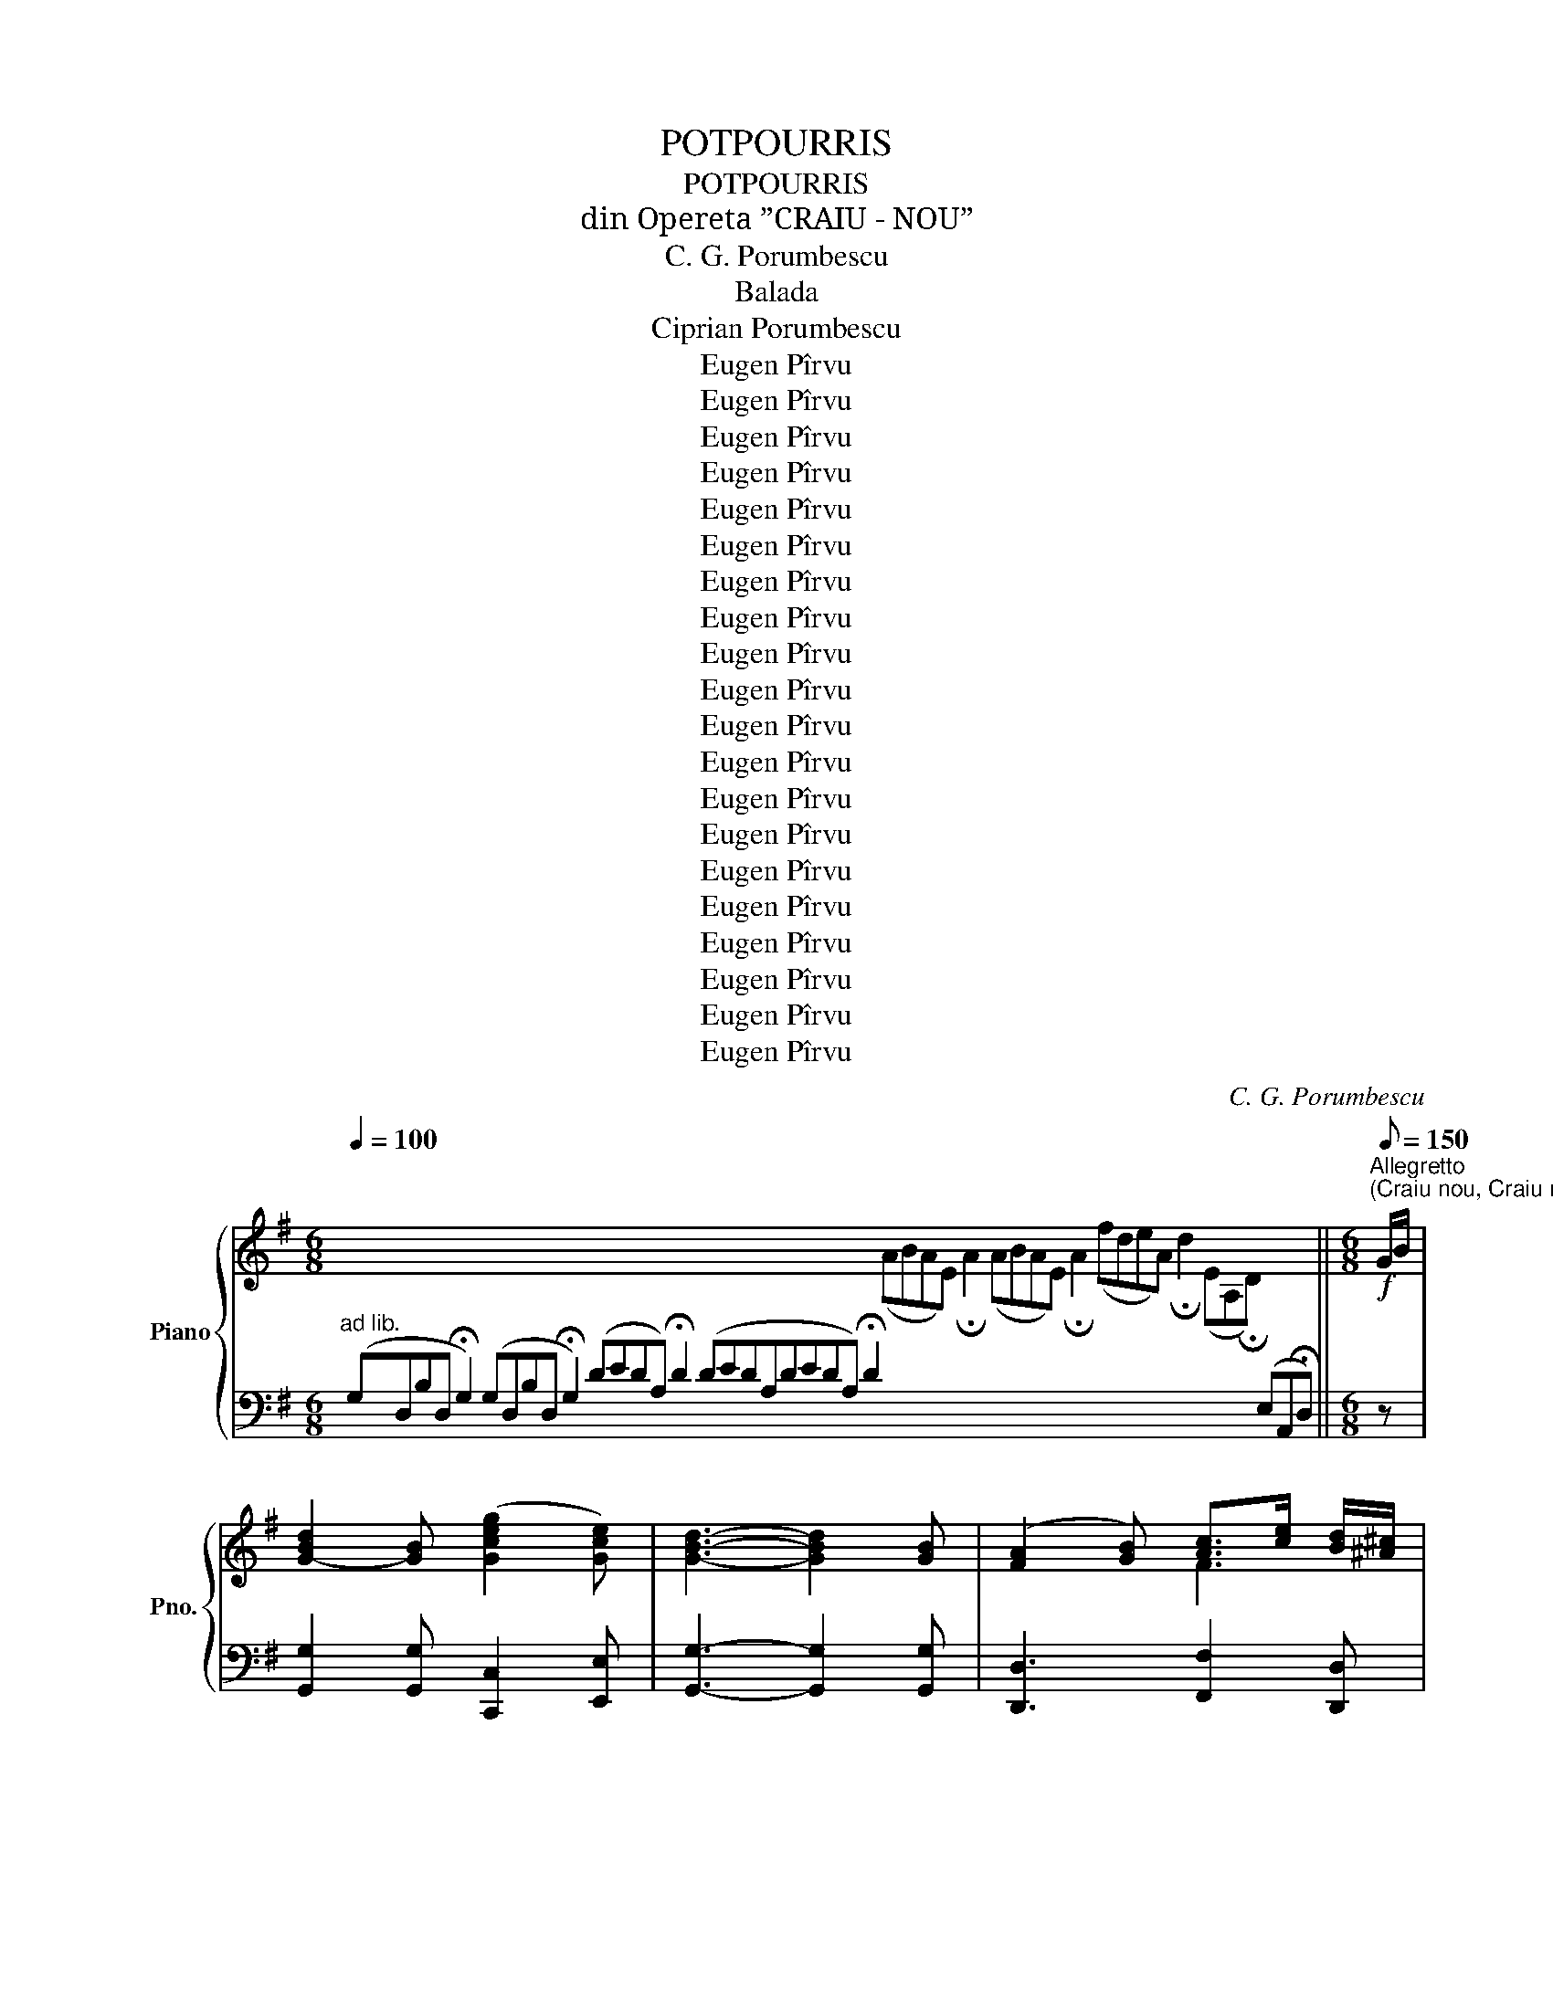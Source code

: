 X:1
T:POTPOURRIS
T:POTPOURRIS
T:din Opereta ”CRAIU - NOU”
T:C. G. Porumbescu
T:Balada
T:Ciprian Porumbescu
T:Eugen Pîrvu
T:Eugen Pîrvu
T:Eugen Pîrvu
T:Eugen Pîrvu
T:Eugen Pîrvu
T:Eugen Pîrvu
T:Eugen Pîrvu
T:Eugen Pîrvu
T:Eugen Pîrvu
T:Eugen Pîrvu
T:Eugen Pîrvu
T:Eugen Pîrvu
T:Eugen Pîrvu
T:Eugen Pîrvu
T:Eugen Pîrvu
T:Eugen Pîrvu
T:Eugen Pîrvu
T:Eugen Pîrvu
T:Eugen Pîrvu
T:Eugen Pîrvu
C:C. G. Porumbescu
Z:Eugen Pîrvu
%%score { ( 1 3 ) | ( 2 4 ) }
L:1/8
Q:1/4=100
M:6/8
K:G
V:1 treble nm="Piano" snm="Pno."
V:3 treble 
V:2 bass 
V:4 bass 
V:1
 x32 x16 x4 ||[M:6/8]!f![Q:1/8=150]"^Allegretto""^(Craiu nou, Craiu nou)" G/B/ | %2
 [G-Bd]2 [GB] ([Gceg]2 [Gce]) | [GBd]3- [GBd]2 [GB] | ([FA]2 [GB]) [Ac]>[ce] [Bd]/[^A^c]/ | %5
 [GBd]3- [GBd]2 G/B/ | [G-Bd]2 [GB] ([GBdg]2 [B^d]) | [Ece]3- [Ece]2 [Gg] | %8
 ([Ff]Af) ([^ce]A[Gce]) | [FAd]3- [FAd] z G/B/ | [G-Bd]2 [GB] ([Gceg]2 [Gce]) | %11
 [GBd]3- [GBd]2 [GB] | ([FA]2 [GB]) [Ac]>[ce] [Bd]/[^A^c]/ | [GBd]3- [GBd]2 G/B/ | %14
!<(! [GBd]2 [GBd] [FAB^d]2 [FABd]!<)! | [Gce]3- [Gce]2 [ce] | [Fcdf]2 [Fcdf] [Fcdf]2 [Fcdf] || %17
[M:3/8]"^Hora"!ff! [GBg]z/!p!D/B/D/ | Gz/D/B/D/ | Gz/D/B/D/ | G2 z | A>B{/d} c/B/ |{/e} d>c B/A/ | %23
 ^GA e/d/ | cz/B/ A/F/ | Gz/D/B/D/ | Gz/D/B/D/ | Gz/D/B/D/ | G2 z | A>B{/d} c/B/ |{/e} d>c B/A/ | %31
 Gz/g/ d/B/ | G2 z ||!f! gz/d/b/d/ | gz/d/b/d/ | gz/d/b/d/ | g2 z | a>b{/d'} c'/b/ | %38
{/e'} d'>c' b/a/ | ^ga e'/d'/ | c'z/b/ a/f/ |!f! gz/d/b/d/ | gz/d/b/d/ | gz/d/b/d/ | g2 z | %45
 a>b{/d'} c'/b/ |{/e'} d'>c' b/a/ | gz/g'/ d'/b/ | g2 z |:!p! =fz/g/ e/f/ | dz/e/ c/d/ | %51
 Bz/A/ B/c/ | d2 z |!f! [Aa]>[Bb] [cc']/[Bb]/ | [dd']>[cc'] [Bb]/[Aa]/ | [Gg]>[Aa] [Bb]/[cc']/ | %56
 [dd']2 z |!p! =fz/g/ e/f/ | dz/e/ c/d/ | Bz/A/ B/c/ | d2 z |!f! [Aa]>[Bb] [cc']/[Bb]/ | %62
 [dd']>[cc'] [Bb]/[Aa]/ | [Gg]z/g'/ d'/b/ | g2 z ::!p! Gz/D/B/D/ | Gz/D/B/D/ | Gz/D/B/D/ | G2 z | %69
 A>B{/d} c/B/ |{/e} d>c B/A/ |1 ^GA e/d/ | cz/B/ A/F/ :|2 Gz/g/ d/B/ | G2 z |: %75
!p! ^d z/{/f}e/ B/e/ | f{/a}g{/g} f/e/ | Bz/e/ f/g/ | T^a2 g | f{/a}ge/g/ | c' z/ b/a/f/ | %81
 g z/ e/=f/d/ | e2 d/c/ |!p! ^d z/{/f}e/ B/e/ | f{/a}g{/g} f/e/ | Bz/e/ f/g/ | T^a2 g | %87
!f! ^ab{/b} a/g/ | (3(gfe) b/^d/ | ez/e'/ b/g/ | e2 z :| %91
[M:4/4]"^Larghetto."!p! ([G-ce-]4 ([G-Be-]4) | ([G-^Ae-]4) ([G-Be-]4) | [Gce]4) !>!c2 !>!c2 | %94
 ([_Ac-e-]4 ([Gc-e-]4) | ([^Fc-e-]4) ([G-ce]4) | [GBd]4-) !fermata![GBd]4 || %97
[K:C][M:3/4]"^(Te-ai dus iubite)"[Q:1/4=140]"^Moderato."!p! ([EG]2 [^D^F]3 [=FA]) | ([EG]2 [ce]4 | %99
 [ce][^GB]) ([Bd]3 [Ac]) | ([GB]2 [FA]2) z2 | ([B,D]2 [CE]2 [DF]2 | [GB]4 [FA]2) | %103
 ([EG]2 [FA]3 [CE]) | ([EG][ce][Bd][Ac][GB][FA]) | ([EG]2 [^D^F]3 [=FA]) |!<(! ([EG]2 [ce]4 | %107
 [Ee]2)!<)!!mf! ([Ff]3 A) | ([Ee]2 [Dd]2) z2 |!<(! ([Ac]2 [GB]2 [FA]2) | [EG]2!<)! !>![Gce]4 | %111
 ([Fd]2!>(! [Ge]3 [Fd])!>)! | [Ec]2 !fermata!z !>!e !>!e>!>!e || %113
[M:4/4]!p![Q:1/4=90]"^Andantino con moto" (A3 B) z c(d>c) | (c/B/d/c/ B2) z [Dd][Ee]>[Ff] | %115
 ([Ee]3 d) z d (3(dcB) | c4 z e e>e | (A3 B) z!<(! c (3(cBA) | %118
 ([Gg][_G_g]!<)! [Ff]2) z ([Dd][Ee][Ff]) |!>(! ([Ee]3 [Dd])!>)! z d (3(dcB) | %120
 !fermata!A2 (6:4:6(G/A/B/c/d/c/)!<(! !fermata!B (6:4:6(B/c/d/e/f/e/) !fermata!d B/c/ !fermata!ba!<)!"_dim." !fermata!g2!>(! (6:4:6(f/g/a/g/f/e/) (6:4:6(d/e/f/e/d/c/)!>)! (BdAd) !fermata!G3 || %121
[M:3/4][Q:1/4=140]"^Tempo I"!p! ([EG]2 [^D^F]3 [=FA]) | ([EG]2 [ce]4 | [ce][^GB]) ([Bd]3 [Ac]) | %124
 ([GB]2 [FA]2) z2 | ([B,D]2 [CE]2 [DF]2 | [GB]4 [FA]2) | ([EG]2 [FA]3 [CE]) | %128
 ([EG][ce][Bd][Ac][GB][FA]) | ([EG]2 [^D^F]3 [=FA]) |!<(! ([EG]2 [ce]4 | [Ee]2)!<)!!mf! ([Ff]3 A) | %132
 ([Ee]2 [Dd]2) z2 |!<(! ([Ac]2 [GB]2 [FA]2) | [EG]2!<)! !>![Gce]4 | %135
 [FBd]2 !>!!fermata![GBg]3 [FGB] || %136
[K:F][M:2/4][Q:1/4=120]"^Marcia.""^(Pe plaiul de munte)" [EGc][Cc]/[Cc]/ [Cc][Cc]/[Cc]/ | %137
 [Cc][Cc]/[Cc]/ [Cc]C |!mf! F2 (A>[Bd]) | ([Ac]3 [FA]) | CFA[Bd] | ([Ac]2 [FA]) z | FAcd | [Bd]4 | %144
 [ce][Bd][Ac][GB] | Ac/c/ cC | F2 (A>[Bd]) | ([Ac]3 [FA]) | CFA[Bd] | ([Ac]2 [FA]) z | %150
!<(! [Ee]2 [Aa]>[cc']!<)! |!f! [ee']4 | [ee']z/[Ee]/ (3[Ee][Ff][^G^g] | [Aa]2 z!p! [Ac] | %154
 [GB][^FA] [GB][ce] | [Bd][A^c] [Bd][GB] | [FA][E^G] [FA][Bd] | [Ac]3 A/F/ | %158
!p! (E>!<(!F G/A/B/c/)!<)! |!f! [EBd]/[EBd]/[EBd]/[EBd]/ [EBd]2 |!p! (F>!<(!G A/B/c/d/)!<)! | %161
!f! [FAc]/[FAc]/[FAc]/[FAc]/ [FAc][Ac] | [GB][^FA] [GB][ce] | [Bd][A^c] [Bd][GB] | %164
 [FA][E^G] [FA][Bd] | [Ac]3 A |!f! [Gg]2 [Aa][=B=b] | [cc'][dd'][ee'][ff'] | [gg'] z (T=B2{AB)} | %169
 cc/c/ cC |!mf! F2 (A>[Bd]) | ([Ac]3 [FA]) | CFA[Bd] | ([Ac]2 [FA]) z | FAcd | [Be]4 | %176
 [ce][Bd][Ac]B | Ac/c/ cc | [Ff]2 [Aa][dd'] | [cc']3 [Aa] | [Cc][Ff] [Aa][dd'] | [cc']2 [Aa]2 | %182
 [Ff][Aa] [cc'][dd'] | [dbd']3 [dbd'] | [ebc'e']3 [ebc'e'] | z/ (C/F/A/ c/f/a/c'/) | %186
 z/ (C/E/G/ c/e/g/c'/) | z/ (^C/E/G/ B/^c/e/g/) | z/ (E/G/B/ ^c/e/g/b/) | z/ (G/B/^c/ e/g/b/^c'/) | %190
 z/ (B/^c/e/ g/b/^c'/e'/) | z/ (^c/e/g/ b/^c'/e'/!fermata!g'/) || %192
[M:3/4][Q:1/4=90]"^Andantino""^(În aste haine)" A,D>E | F3 F (3(AG3/2F/) | %194
!<(! (F2 E) z/ (E/ G>A)!<)! | B3 B (3(BA^G) | A2 z2!<(! A>A!<)! |!mf! (c3 FEF) | %198
!>(! (A2 G)!>)! z/ (F/ E>D) | [F^G=B]3 [FGB] (3([FGB]AG) | A2 z2!<(! A>A!<)! | %201
!f! [^Fd]3 [Fd] (3[F_e]d3/2A/ | ([Ac]2 [GB]) z/!p! (G/ AB) | (B2 A) z/ (E/ F>G) | %204
 (G2 F) z/!<(! (A,/ D>E) | F3!<)! F (3(EFD) | A2 z!<(! (A=B>c) | %207
{/=B} (d3!<)!!>(! c) (B/A/) (^G/F/)!>)! | A2 z (A,D>E) | F3 F"^rall." (3(EA,!fermata!E) || %210
[M:3/8]!p![Q:1/4=90]"^Tempo di Hora" D2 z | z3 |{/d} d' z{/d} c' |{/d} =b z{/d} a/^g/ | %214
{/d} =b z{/d} a |{/d} (^g>f e/d/) |{/d} d' z{/d} c' |{/d} =b z{/d} a/^g/ |{/d} =b z{/d} a | %219
{/d} (^g>f e/d/) |!mf! e(f>a) | (Pg>f)a | e(f>a) | (Pg>f)a | e(f>a) | (Pg>f) (f/e/) | %226
 (e/d/) z{/^g} a | d2 z | e(f>a) | (Pg>f)a | e(f>a) | (Pg>f)a | e(f>a) | (Pg>f) (f/e/) | %234
 (e/d/) z [^c^c'] ||[M:4/4][Q:1/4=140]"^Allegro"!f! [dd']2 z [dd'] [dd']2 z [dd'] | %236
 [dd']2 z [dd'] !>![dd']2 !>![dd']2 | !>![dd']2 !>![dd']2 !>![dd']2 !>![dd']2 | %238
 z/[I:staff +1] (E,/G,/B,/[I:staff -1] C/E/G/B/ c/e/g/b/ c'/e'/g'/!fermata!b'/) || %239
[M:4/4][Q:1/4=120]"^Allegretto grazioso""^(Fa Dochițo puică albă)" .C z .F z .F z .F z | %240
 EFGA GA F2 | !arpeggio!!>![CEGc] z G z G z G z | GAGF EDEC | [Cc]2 [Ff]2 [Ff]2 [Ff]2 | %244
 ([Ee][Ff]) ([Gg][Aa]) [Ff]2 z2 | ([Aa]3 [=B=b]) ([cc']2 [ee']2) | %246
 [=B=b]2 ([cc']>[Bb] [Aa]) (A_B=B) | !arpeggio!.[CEGc] z .G z .G z .G z | AGFG A2 F2 | %249
 G z G z c/B/A/G/ AF | G z G z c/B/A/G/ AF | [cc']2 [Gg]2 [Gg]2 [Gg]2 | %252
 ([Aa][Gg]) ([Ff][Gg]) [Aa]4 |!f! ([Gg]3 [cc']) ([ege']3 [cec']) | ([dfd']3 [fg]) [ec']2 z!p! d | %255
 c2 z d c2 z d |!<(! (c6 ^c2)!<)! ||[M:3/4]!f![Q:1/4=140]"^Tempo di valse" (.[FBd]2 z2 .[FBd]2) | %258
 [FBd]6 | [Ff] z (B3 c) | [Bd]6 | (.[FAc]2 z2 .[FAc]2) | [FAc]6 | [Ff] z (A3 B) | [Ac]6 | %265
 (G2 A2 B2 | [Cc]2 [Dd]2 [Ee]2) | (([Dd]6 | [Cc]2)) z2 z2 | (E2 F2 G2 | A2 B2 c2) | (B6 | %272
 (A)FGABc) |!f! (.[FBd]2 z2 .[FBd]2) | [FBd]6 | [Ff] z (B3 c) | [Bd]6 | (.[FAc]2 z2 .[FAc]2) | %278
 [FAc]6 | [Ff] z (A3 B) | [Ac]6 | ([EG]2 [FA]2 [GB]2) | ([Bd]4 [Ac]2) | ([ce]4 [Bd]2) | %284
 ([df]4 [ce]2) | ([eg]4 [df]2) | ([fa]4 [eg]2) | %287
!ff! !fermata![^cegb]2!>(! (gecBGE)!>)! !fermata!B3 A || %288
[M:4/4]!p![Q:1/4=90]"^Andantino con moto.""^(Voinice, să trăiesci)" z4 z2 z[K:bass] A, | %289
 A,2 D,2 z (F,E,>D,) | B,4 z G,A,>B, | A,4 z!>(! G, (3(G,F,3/2E,/)!>)! | F,4 z2 z A, | %293
 A,2 D,2 z!<(! (F,E,>D,)!<)! | !>!D4 z DC>B, | (A,>C, D,/C,/=B,,/C,/) (A,3 G,) | %296
 F,4 z2[K:treble]!f! [Ff]2 | [dd']4- [dd'][ff'][Bb][dd'] | [cc']4 z2 [Ff]2 | %299
 [dd']4- [dd'][ff'][Bb][dd'] | [cc']4 z2 [Aa]2 |!p! [Aa]4- [Aa][Aa][^c^c'][Ee] | %302
[Q:1/4=60] (a/4^c'/4e'/4a'/4e'/4c'/4a/4e/4^c/4A/4E/4^C/4[I:staff +1]A,/4E,/4^C,/4A,,/4E,,/4^C,,/4 !fermata!A,,,2)[I:staff -1] x x/ || %303
[M:2/4][Q:1/4=160]"^Allegro""^(Gâl, gâl, gâl, gâl. gâl)" .[Af] z .[Ac] z | .[Bd].[Bd] .[Ac]2 | %305
 .[GB].[GB] .[FA].[FA] | .[EG].[EG] .F2 |!f! [fac'f'] z [cac'] z | [dbd'][dbd'] [cac']2 | %309
 [Beb][Beb] [Afa][Afa] | [Geg][Geg] [Ff]2 | [fac'f'] z [cac'] z | [dbd'][dbd'] [cac']2 | %313
 [Beb][Beb] [Afa][Afa] | [Geg][Geg] [Ff][ff'] | [ff']>[dd'] [dd']>[=B=b] | %316
 [=B=b]>[^G^g] [Gg]>[ff'] | [ff']>[dd'] [dd']>[=B=b] | [=B=b]>[^G^g] [Gg]>[ff'] | [ff']2 z [ff'] | %320
 [ee']2 z [ff'] | [ff']2 z [ff'] | [ee']2 z [ff'] | [ee'](E/A/ ^c)(A/c/ | e)(^c/e/ a)(e/a/ | %325
 ^c')(a/c'/ e')(c'/e'/ | !fermata![a^c'e'g']4) || %327
[M:4/4]!mf![Q:1/4=100]"^Andante lerghetto""^(Român verde ca stejarul)" A,2 D2 D2 D2 | %328
 (F2 EF){/A} (GFED) | A,2 D2 D2 D2 | (F2 EF){/A} (GFED) | C2 F2 F2 F2 | (G2 FG){/A} (GFED) || %333
[M:3/4]{/F} AA G2 (!fermata!A-A/4F/4E/4D/4) | DD D2 !fermata![DFAd]2 || %335
[M:3/8][Q:1/4=100]"^Tempo di Hora"!f! d'zc' | =bza | d'zc' | =bza | !>![G=Bdg] !>![GBdg]2 | %340
 [Aa]>[Gg] (3([=B=b]/!>![Aa]/[Gg]/) | !>![G=Bdg] !>![GBdg]2 | (.[Gg]/^f/g/a/=b/c'/) | d'zc' | %344
 =bza | d'zc' | =bza ||[M:3/4][Q:1/4=80]"^Lento" [G=Bg][Aa] [Bg=b]2 [c^fac']2 | %348
 [=Bg=b]2 [A^fa]2 (!fermata![Gg]-[Gg]/4=f/4e/4!fermata!d/4) | %349
 ([Acf]f/e/) [ceg]2 (!fermata![^ceg-]g/4f/4e/4d/4) | dd !fermata![dfad']4 | %351
 [DFB]>[DGB] !fermata![DGB]4 |!pp! [dfb]>[dgb] !fermata![dgb]4 | %353
[K:bass] [C,_E,_A,]>[=B,,F,G,] !fermata![B,,F,G,]4 | %354
[K:treble]!pp! [C_E_A]>[B,FG] !fermata![B,FG]4 || %355
[K:Eb][M:6/8][Q:1/4=100]"^Poco agitato."!p!"^(O, ce fericire!)" z6 | z6 | (G3 e=B>d) | (c3 !^!G3) | %359
 (F3 BA>G) | (G3 G2) z | (G3 e=B>d) | (c3- cBA) | (GDE) (!fermata!G2 F) | E3- EzG | %365
!f! A3 (=E/F/G/A/d/c/) | (B3 G)z!mf!G | A3 (=E/F/G/A/d/c/) | (B3 G) z B | %369
!<(! [FG=B]3- [FGB][FGB][FGB]!<)! |!f! !>![EGc]3 !>![EAc]3 | [Bd]3 (c/B<AG/) | (G3 G)z!mf!G | %373
 A3 (=E/F/G/A/d/c/) | (B3 G)z!mf!G | A3 (=E/F/G/A/d/c/) | (B3 G) z B | %377
!<(! [FG=B]3- [FGB][FGB][FGB]!<)! |!f! !>![EGc]3 !>![EAc]3 | %379
 ([Bd]e/d/^c/d/) ((!fermata![Bg]2 [Af])) | [Ge]3 ([eg]/[fa]/[gb]/[ac']/[bd']/[c'e']/) | %381
 (!>![dbd'][cac']>[dbd']) (!>![cac']2 [Bgb]) | (!>![cac'][Bgb]>[Afa]) (!>![Afa]2 [Geg]) | %383
!>(! [Gg]3 [Gg]3!>)! ||[K:C][M:2/4][Q:1/4=100]"^Alla Marcia." !>![Gg]G/G/ GG/G/ | GG/G/ GG |: %386
!f!"^(Haideți, haideți!)" [Ec]G [Ec]G | [Ec]G [Ec]B/c/ | [Fd][FA] [GB]G | g/a/f/g/ e/f/d/e/ | %390
 [Ec]G [Ec]G | [Ec]G [Ec]B/c/ | [Fd]B/d/ g/f/e/d/ |1 c2 z G :|2 c2 z [cc']/[Bb]/ || %395
 [Aa]2 z [cc']/[Bb]/ | [Aa]2 z [Aa]/[Bb]/ | [cc'][Bb]/[cc']/ [dd'][cc']/[dd']/ | %398
 e'/f'/d'/e'/ c'/d'/b/c'/ | [Aa]2 z [cc']/[Bb]/ | [Aa]2 z [Aa]/[Bb]/ | %401
 [cc'][Bb]/[cc']/ [dd'][Bb]/[Gg]/ | [gg']2 z{/^f} g | G2 z{/^f} g | G2 z{/^f} g | G{/^f}g G{/f}g | %406
 GG/G/ GG | [Ec]G [Ec]G | [Ec]G [Ec]B/c/ | [Fd][FA] [GB]G | g/a/f/g/ e/f/d/e/ | [Ec]G [Ec]G | %412
 [Ec]G [Ec]B/c/ | [Fd]B/d/ g/f/e/d/ | cg/f/ e/f/d/e/ | cg/f/ e/f/d/e/ | %416
!ff! c[cegc'][cegc'][cegc'] | [cegc'][cegc'][cegc'][cegc'] | [cegc']2 z2 | [egc'e']2 z2 | %420
 !>!C2 !>!C2 | !fermata!C4 |][K:G][M:3/4][Q:1/4=70]!<(! B,4 (3(^A,/B,/C/(3^D/E/F/)!<)! | %423
 G4!>(!{/A} (3(GF3/2E/) | (F2- (3F^EF){/F} (3(AG3/2F/) | F2 z2!>)! (AB) | (c2- (3cf)^d- (3dc3/2B/ | %427
!p! B2- (3(BAG){/A} (3(GFE) | ((A3 G)){/A} (3(GFE) |{/!fermata!E} !fermata!B4 z2 | %430
!<(! ((B,4 (3^A,/)B,/C/(3^D/E/F/)!<)! | G4{/A} (3(GF3/2E/) |!>(! (F2- (3F^EF){/F} (3(AG3/2F/)!>)! | %433
 F2 z!<(! Ace!<)! |!mf! e2-"_cresc." (3edc (3cB^A | %435
"_motto rit .........................." (3(Bg^d) (3(feB) (3(=dcA) | %436
!>(! (3(F^DC) (3B,DF (3A!fermata!cB | %437
 (!fermata!E[Q:1/4=40](6:4:6F/4E/4^D/4E/4!fermata!G3/8!>)!F/8)!pp! !fermata!E4 |: %438
!p![Q:1/4=70] [ee']4 (3([dd'][cc']3/2[Bb]/) | [Bb]4 z e | %440
 [ee']2- (3[ee'][dd'][cc'] (3[cc'][Bb]3/2[^A^a]/ | !fermata![Bb]4 (6:4:6(a/b/c'/b/a/g/) | %442
 !fermata!a4 (6:4:6(g/a/b/a/g/f/) | !fermata!g4 (6:4:6(f/g/a/g/f/e/) | %444
 f4[Q:1/4=40] (5:4:5B,/4C/4B,/4^A,/4B,/4(5:4:5C/4^D/4E/4F/4G/4 |1 %445
{/!fermata!G} !fermata!E4[Q:1/8=70]!<(! Ee!<)! :|2!p! E4[Q:1/4=80] (3(EFG) |: [FA]4 ([GB]>[Ac]) | %448
 [FA]4 ([FA]>[GB]) | [Ac]4 ([B^d]>[ce]) | [Ac]3 ^d[ce][cf] |!f! !arpeggio![Beg]4- (3[Beg][Af][Ge] | %452
!>(! [Ge]3 (BGE)!>)! | (!arpeggio![^DFc]3 D) E/F/G/E/ |{/E} B4!p! gf | %455
 [fa]2 (3(ef^g) (3(a[gb][ac']) | ([fa]2- (3[fa][^e^g][fa]) (3([eg][fa][gb]) | %457
 ([ac']2 (3(^g)ab) (3(c'^d'[c'e']) |!<(! ([ac']2- (3[ac']bc') (3([^d^d'][ee'][ff'])!<)! | %459
!f! [gbe'g']4- (3[gbe'g'][fc'f']3/2[ege']/ | [ege']2- (3[ege']bg (5:4:5e/B/G/E/C/ | B,4 G>F |1 %462
 E4!p! (3EFG :|2 E6 ||[Q:1/4=70]!<(! B,4 (3(^A,/B,/C/(3^D/E/F/)!<)! | G4!>(!{/A} (3(GF3/2E/) | %466
 (F2- (3F^EF){/F} (3(AG3/2F/) | F2 z2!>)! ([FA]B) | ([Ec]2- (3[Ec][Af])([F^d] (3[Fd]([Ec][^DB])) | %469
!p! [EB]2- (3([EB][AB][GB]{/A} (3[B,G][A,F][G,E]) | (([CA]3 [B,G])){/A} (3([^A,G][A,F][A,E]) | %471
{/!fermata!B,} !fermata!B4 z2 | B4!<(! (3^A/B/c/(3^d/e/f/!<)! | g4{/a} (3gf3/2e/ | %474
 [Af]2- (3([Af][^G^e][Af]) (3[ca][Bg]3/2[Af]/ | [Af]2 z!8va(! (([fa][ac'][c'e'])) | %476
 [c'e']2 (3([c'e'][bd'][ac']) (3([ac'][gb][f^a]) | %477
 (3[gb][bg']"_largamente"[f^d'] (3[af']e'[gb] (3[f=d']c'[fa]!8va)! | %478
 (3!>![fa]!>![^da]!>![cd] (3!>![Bd]!>![cd]!>![df] (3!>![fa]!>!!fermata![ec']!>![db] | %479
 e-[Q:1/4=35] (7:4:7e/4f/4e/4^d/4e/4!fermata!g3/8f/8 !fermata!e4 |: %480
[M:4/4][Q:1/4=80]"^Pocopii moto" E/B,/^G/F/ E/G/B/A/ G/B/e/B/ ^g/e/b/e/ | %481
 e'/e/d'/e/ c'/e/b/e/ a/e/^g/=f/ e/d/c/B/ | A/E/c/B/ A/c/e/d/ c/e/a/e/ c'/e/d'/e/ | %483
 e'/e/d'/e/ c'/e/b/e/ a/^g/=f/e/ d/c/B/A/ | ^G/B/d/c/ B/d/=f/e/ ^d/e/^g/f/ e/g/b/a/ | %485
 ^g/b/d'/c'/ b/d'/=f'/e'/!8va(! ^d'/e'/^g'/f'/ e'/g'/b'/a'/ | %486
 ^g'/b'/d''/c''/ b'2 [e'e''] b'2 [e'e''] | b'[e'e'']b'[e'e''] !fermata!b'4!8va)! || %488
[M:3/4] (b2- (3bPae (3bPae) | (a2- (3aPge (3aPge) | (g2- (3gPfB (3gPfB) | (e2- (3egb (3e'd'c') | %492
 (b2- (3bPae (3bPae) | (a2- (3aPge (3aPge) | (g2- (3gPfB (3gPfB) |1 e4 z2 :| %496
[M:4/4] e/B/g/f/ e/c'/b/a/ g/e'/d'/c'/ b/a/g/f/ | e/B/g/f/ e/c'/b/a/ g/e'/d'/c'/ b/a/g/f/ | %498
 e/B/g/f/ e/c'/b/a/ g/g'/f'/e'/ ^d'/c'/b/a/ | g/d'/c'/b/ a/g/f/e/ ^d/c'/b/a/ g/f/e/d/ | %500
 c/a/g/f/ e/^d/c/B/ A/G/F/E/ ^D/C/B,/^A,/ | B,/^D/F/E/ D/F/A/G/ F/A/c/B/ ^A/B/^d/c/ | %502
 B/^d/f/e/ d/f/a/g/ f/a/c'/b/ ^a/b/^d'/c'/ |!8va(! b/^d'/f'/e'/ d'/f'/a'/g'/ f'4!8va)! || %504
[M:3/4] !arpeggio![B^dfb]4 z2 | (b2- (3bPae (3bPae) | (a2- (3aPge (3aPge) | (g2- (3gPfB (3gPfB) | %508
 (e2- (3egb (3e'd'c') | (b2- (3bPae (3bPae) | (a2- (3aPge (3aPge) | (g2- (3gPfB (3gPfB) | %512
 e2 !fermata!e'2 !fermata!z2 ||[Q:1/4=70]"^Tempo primo"!p!!<(! B,4 (3(^A,/B,/C/(3^D/E/F/)!<)! | %514
 G4!>(!{/A} (3(GF3/2E/) | (F2- (3F^EF){/F} (3(AG3/2F/) | F2 z2!>)! ([FA]B) | %517
 ([Ec]2- (3[Ec][Af])[F^d] (3[Fd][Ec]3/2[^DB]/ |!p! [EB]2- (3([EB][AB][GB]{/A} (3[B,G][A,F][G,E]) | %519
 (([CA]3 [B,G])){/A} (3([^A,G][A,F][A,E]) |{/!fermata!B,} !fermata!B4 z2 | %521
 B4!<(! (3^A/B/c/(3^d/e/f/!<)! | g4{/a} (3[Bg][Af]3/2[Ge]/ | %523
 [Af]2- (3([Af][^G^e][Af]) (3[ca][Bg]3/2[Af]/ | [Af]2 z!8va(! (.[fa].[ac'].[c'e']) | %525
 [c'e']2- (3([c'e'].[bd'].[ac']) (3(.[ac'].[gb].[f^a]) | %526
 (3([gb][bg'])"^largamente"[f^d'] (3[c'f']e'[gb] (3[f=d']c'[fa]!8va)! | %527
 (3!>![fa]!>![^da]!>![cd] (3!>![Bd]!>![cd]!>![df] (3!>![fa]!>!!fermata![ec']!>![db] | %528
 e- (7:4:7e/4[Q:1/4=35]f/4e/4^d/4e/4!fermata!g3/8f/8 !fermata!e4 || %529
!p![Q:1/4=80] [ee']4 (3([dd'][cc']3/2[Bb]/) | [Bb]4 z e | %531
 ([ee']2- (3[ee'][dd'][cc']) (3([cc'][Bb][^A^a]) | !fermata![Bb]4 (6:4:6(a/b/c'/b/a/g/) | %533
 !fermata!a4 (6:4:6(g/a/b/a/g/f/) | !fermata!g4 (6:4:6(f/g/a/g/f/e/) | %535
 !fermata!f4[Q:1/4=50] (10:4:10(B/c/B/^A/B/c/^d/e/f/g/) |[Q:1/4=80] !fermata!e4 Ee | %537
 e4 (3(dc3/2B/) | B4 z E | (e2- (3edc) (3(cB^A) | !fermata!B4 (6:4:6(A/B/c/B/A/G/) | %541
 !fermata!A4 (6:4:6(G/A/B/A/G/F/) | !fermata!G4 (6:4:6(F/G/A/G/F/E/) | %543
 !fermata!F4[Q:1/4=40] (10:4:10(B,/C/B,/^A,/B,/C/^D/E/[Q:1/4=30]!fermata![A,F]/!fermata![B,G]/) | %544
 !fermata![G,E]2 z4 |] %545
V:2
"^ad lib." (G,D,B,D, !fermata!G,2) (G,D,B,D, !fermata!G,2) (DEDA,) !fermata!D2 (DEDA,DEDA,) !fermata!D2[I:staff -1] (ABAE) !fermata!A2 (ABAE) !fermata!A2 (fdeA) !fermata!d2 (EA,!fermata!D)[I:staff +1] (E,A,,!fermata!D,) || %1
[M:6/8] z | [G,,G,]2 [G,,G,] [C,,C,]2 [E,,E,] | [G,,G,]3- [G,,G,]2 [G,,G,] | %4
 [D,,D,]3 [F,,F,]2 [D,,D,] | [G,,G,]2 [D,,D,] [G,,,G,,]2 z | [G,,G,]3 [B,,,B,,]3 | %7
 [C,,C,]3- [C,,C,]2 z | ([D,,D,][F,,F,][A,,A,]) ([A,,,A,,][E,,E,][A,,A,]) | %9
 [D,D]>[E,E] [C,C]/[D,D]/ [B,,B,]>[C,C] [A,,A,]/[B,,B,]/ | [G,,G,]2 [G,,G,] [C,,C,]2 [E,,E,] | %11
 [G,,G,]3- [G,,G,]2 [G,,G,] | [D,,D,]3 [F,,F,]2 [D,,D,] | [G,,G,]2 [D,,D,] [G,,,G,,]2 z | %14
 [G,,G,]2 [G,,G,] [B,,,B,,]2 [B,,,B,,] | [C,,C,]3- [C,,C,]2 [A,,,A,,] | %16
"^rallent." [D,,D,]2 [D,,D,] [D,,D,]2 [D,,D,] ||[M:3/8] [G,,G,]z/G,/D,/G,/ | G,,z/G,/D,/G,/ | %19
 G,,z/G,/D,/G,/ | G,,z/G,/D,/G,/ | [D,,D,] z [F,A,D] | [F,A,D]z[F,A,D] | [D,,D,] z [F,A,D] | %24
 [F,A,D]z[F,A,D] | [G,,G,]z/G,/D,/G,/ | G,,z/G,/D,/G,/ | G,,z/G,/D,/G,/ | G,,z/G,/D,/G,/ | %29
 [D,,D,] z [F,A,D] | [F,A,D]z[F,A,D] | [G,B,D] z [D,,D,] | G,,2 z || G,, z [G,B,D] | %34
 [G,B,D]z[G,B,D] | [G,B,D]z[G,B,D] | [G,B,D]z[G,B,D] | [D,,D,] z [F,A,D] | [F,A,D]z[F,A,D] | %39
 [D,,D,] z [F,A,D] | [F,A,D]z[F,A,D] | G,, z [G,B,D] | [G,B,D]z[G,B,D] | [G,B,D]z[G,B,D] | %44
 [G,B,D]z[G,B,D] | [D,,D,] z [F,A,D] | [F,A,D]z[F,A,D] | G,, z [G,B,D] | [G,B,D]2 z |: %49
 [G,B,D]z[G,B,D] | [G,B,D]z[G,B,D] | [G,B,D]z[G,B,D] | [G,B,D]z[G,B,D] | [D,,D,] z [F,A,D] | %54
 [F,A,D]z[F,A,D] | [G,B,D]z[G,B,D] | G,,z/B,,/D,/G,/ | [G,B,D]z[G,B,D] | [G,B,D]z[G,B,D] | %59
 [G,B,D]z[G,B,D] | [G,B,D]z[G,B,D] | [D,,D,] z [F,A,D] | [F,A,D]z[F,A,D] | [G,B,D]z[G,B,D] | %64
 [G,B,D]z[G,B,D] :: [G,,G,]z/G,/D,/G,/ | G,,z/G,/D,/G,/ | G,,z/G,/D,/G,/ | G,,z/G,/D,/G,/ | %69
 [D,,D,] z [F,A,D] | [F,A,D]z[F,A,D] |1 [D,,D,] z [F,A,D] | [F,A,D]z[F,A,D] :|2 [G,B,D] z [D,,D,] | %74
 G,,2 z |: E,,z/E,/B,,/E,/ | E,,z/E,/B,,/E,/ | E,,z/E,/B,,/E,/ | E,,z/E,/B,,/E,/ | %79
 [C,,C,] z [E,G,C] | [E,G,C]z[E,G,C] | [=F,G,B,]z[F,G,B,] | [E,G,C]z[E,G,C] | E,,z/E,/B,,/E,/ | %84
 E,,z/E,/B,,/E,/ | E,,z/E,/B,,/E,/ | E,,z/E,/B,,/E,/ | [B,,,B,,] z [A,B,^D] | [A,B,^D]z[A,B,D] | %89
 [G,B,E]z[B,,B,] | [E,,E,]2 z :|[M:4/4] ([C,C]4 [B,,B,]4 | [^A,,^A,]4 [B,,B,]4 | %93
 [C,C]4) !>![C,C]2 !>![C,C]2 | ([_A,,_A,]4 [G,,G,]4 | [^F,,^F,]4 [G,,G,]4 | %96
 [G,,G,]4 !fermata![G,,,G,,]4) ||[K:C][M:3/4] C,2 [E,G,C]2 [E,G,C]2 | C,2 [E,G,C]2 [E,G,C]2 | %99
 F,,2 [F,A,D]2 [F,A,D]2 | F,,2 [F,A,D]2 [F,A,D]2 | G,,2 [F,G,B,]2 [F,G,B,]2 | %102
 G,,2 [F,G,B,]2 [F,G,B,]2 | (([F,G,-B,]6 | [E,G,C]2)) z2 z2 | C,2 [E,G,C]2 [E,G,C]2 | %106
 C,2 [E,G,C]2 [E,G,C]2 | A,,2 [G,A,^C]2 [G,A,C]2 | [D,,D,]2 [F,A,]2 [F,A,D]2 | %109
 ([F,A,]2 [G,B,]2 [F,A,]2) | [E,G,]2 !>![C,G,C]4 |"^rit." [F,,G,]2 z2 z [F,G,B,] | %112
 [E,G,C]2 !fermata!z2 z2 ||[M:4/4] (A,,E,[A,C]E,) (A,,E,[A,C]E,) | %114
 (E,,E,[^G,B,]E,) (E,,E,[B,D][E,G,]) | (E,,E,[B,D][E,^G,]) (E,,E,[G,B,]E,) | %116
 (A,,E,[A,C]E,) (A,,E,[A,C]E,) | (A,,E,[A,C]E,) (C,E,[A,C]E,) | %118
 ([D,,D,][F,A,]D[F,A,]) (D,,[F,A,]D[F,A,]) | (E,,E,[B,D][E,^G,]) (E,,E,[G,B,]E,) | %120
"^Cadenza" !fermata![A,,A,]2 x4 x4 !fermata!z2 !fermata!z4"^rit." x8 || %121
[M:3/4] C,2 [E,G,C]2 [E,G,C]2 | C,2 [E,G,C]2 [E,G,C]2 | F,,2 [F,A,D]2 [F,A,D]2 | %124
 F,,2 [F,A,D]2 [F,A,D]2 | G,,2 [F,G,B,]2 [F,G,B,]2 | G,,2 [F,G,B,]2 [F,G,B,]2 | (([F,G,-B,]6 | %128
 [E,G,C]2)) z2 z2 | C,2 [E,G,C]2 [E,G,C]2 | C,2 [E,G,C]2 [E,G,C]2 | A,,2 [G,A,^C]2 [G,A,C]2 | %132
 [D,,D,]2 [F,A,]2 [F,A,D]2 | ([F,A,]2 [G,B,]2 [F,A,]2) | [E,G,]2 !>![C,G,C]4 | %135
 G,,2 !>!!fermata![F,G,B,]3 z ||[K:F][M:2/4] [C,C] z z2 | [C,,C,][C,,C,]/[C,,C,]/ [C,,C,][C,,C,] | %138
 [F,A,C]z[F,A,C] z | [F,A,C]z[F,A,C] z | [F,A,]z[F,A,C] z | [F,A,C]z[F,A,C] z | [F,A,C]z[F,A,C] z | %143
 [B,,,B,,] z [F,B,D] z | [E,G,B,]z[E,G,B,] z | [F,A,] z z2 | [F,A,C]z[F,A,C] z | %147
 [F,A,C]z[F,A,C] z | [F,A,]z[F,A,C] z | [F,A,C]z[F,A,C] z | A,,[E,A,C] A,,[E,A,C] | %151
 [E,,E,][^G,=B,E] [G,B,E]2 | [E,E]z/[E,,E,]/ (3[E,,E,][F,,F,][^G,,^G,] | [A,,A,]2 z2 | %154
 E,[G,B,C] C,[G,B,C] | E,[G,B,] C,[G,B,C] | F,[A,C] C,[F,A,C] | F,[A,C] C,[F,A,C] | %158
 C,[E,G,C] C,[E,G,C] | [C,,C,][E,G,C] [E,G,C]2 | F,[A,C] C,[F,A,C] | A,,[F,A,C][F,A,C] z | %162
 E,[G,B,C] C,[G,B,C] | E,[G,B,] C,[G,B,C] | F,[A,C] C,[F,A,C] | F,,[F,A,C][F,A,C] z | %166
 [G,,G,][F,,F,][E,,E,][D,,D,] | [C,,C,][=B,,,=B,,][A,,,A,,][G,,,G,,] | [G,,,G,,] z [F,G,=B,]2 | %169
 [E,G,C] z z2 | [F,A,C]z[F,A,C] z | [F,A,C]z[F,A,C] z | [F,A,]z[F,A,C] z | [F,A,C]z[F,A,C] z | %174
 [F,A,C]z[F,A,C] z | [B,,,B,,][F,B,D] [F,B,D] z | C,[G,B,C] E,[G,B,C] | %177
 F,[F,,F,] [C,,C,][A,,,A,,] | [F,,,F,,][F,A,C] C,,[F,A,C] | F,,[F,A,C] C,,[F,A,C] | %180
 F,,[F,A,C] C,,[F,A,C] | F,,[F,A,C] [F,A,C] z | F,,[F,A,C] [A,,,A,,]2 | [B,,,B,,]3 [B,,,B,,] | %184
 [C,,C,]3 [C,,C,] | !>![F,,F,]2 z2 | !>![C,,C,]2 z2 | !>![^C,,^C,]2 z2 | !>![^C,E,G,]2 z2 | %189
 !>![E,G,B,]2 z2 | !>![E,G,B,^C]2 z2 | !arpeggio![E,G,B,^CE]2 !fermata!z2 ||[M:3/4] z2 z | %193
 D,2 [F,A,D]2 [F,A,D]2 | A,,2 [G,A,^C]2 [G,A,C]2 | ^C,2 [E,G,]2 [E,G,B,]2 | D,2 [F,A,D]2 [F,A,D]2 | %197
 (F,,C,[F,A,]C,F,C,) | ([C,E,-G,-]2 [^C,E,G,]) z z2 | !>![D,F,^G,]4 z2 | (D,[F,A,] [F,A,D]2) z2 | %201
 ([D,,D,][^F,A,]D[F,A,]D[F,A,]) | (G,,[^F,A,] [G,B,]) z z2 | (^C,E, A,) z z2 | %204
 (D,F, !arpeggio![F,A,D]) z z2 | (D,[F,A,]D[F,A,]D[F,A,]) | (D,[F,A,]D[F,A,]D[F,A,]) | %207
 (D,[F,A,]D[F,A,]D[F,A,]) | (D,[F,A,] D2) z2 | (D,[F,A,]D[F,A,]D) !fermata!z || %210
[M:3/8] D,,z/D,/A,,/D,/ | D,,z/D,/A,,/D,/ |"^piu animato" D,,z/D,/A,,/D,/ | D,,z/D,/A,,/D,/ | %214
 D,,z/D,/A,,/D,/ | D,,z/D,/A,,/D,/ | D,,z/D,/A,,/D,/ | D,,z/D,/A,,/D,/ | D,,z/D,/A,,/D,/ | %219
 D,,z/D,/A,,/D,/ | F,,z/F,/C,/F,/ | F,,z/F,/C,/F,/ | F,,z/F,/C,/F,/ | F,,z/F,/C,/F,/ | %224
 D,,z/D,/A,,/D,/ | D,,z/D,/A,,/D,/ | A,, z [G,A,^C] | [F,A,D]2 z | F,,z/F,/C,/F,/ | %229
 F,,z/F,/C,/F,/ | F,,z/F,/C,/F,/ | F,,z/F,/C,/F,/ | D,,z/D,/A,,/D,/ | D,,z/D,/A,,/D,/ | %234
 A,, z [G,A,^C] ||[M:4/4] z [B,,B,] [B,,B,]2 z [A,,A,] [A,,A,]2 | %236
 z [^G,,^G,] [G,,G,]2 z !>![=G,,=G,] z !>![^F,,^F,] | %237
 z !>![=F,,=F,] z !>![E,,E,] z !>![D,,D,] z !>![_D,,_D,] | [C,,C,]2 x2 x4 || %239
[M:4/4]"^stacc." .F,, z .[F,A,C] z .[F,A,C] z .[F,A,C] z | C, z [E,G,C] z C,[E,G,C] [F,A,C]2 | %241
 [C,,C,] z [E,G,C] z [E,G,C] z [E,G,C] z | C, z [E,G,C] z C, z [E,G,C] z | %243
"^largamente" .F,, z .[F,A,C] z .[F,A,C] z .[F,A,C] z | [C,,C,] z [E,G,C] z [F,A,C]2 z2 | %245
 [A,,A,]3 E, A,,2 [E,A,C]2 | [E,,E,]2 [^G,=B,D]2 [A,C]2 z2 | %247
"^stacc." .[C,,C,] z .[E,G,C] z .[E,G,C] z .[E,G,C] z | F,, z [F,A,C] z F,, z [F,A,C] z | %249
 C, z [E,G,C] z F,, z [F,A,C] z | C, z [E,G,C] z F,, z [F,A,C] z | %251
"^larg." [C,,C,] z [E,G,C] z [E,G,C] z [E,G,C] z | F,, z [E,G,C] z [F,A,C]4 | %253
 [G,,G,]3 G,, [C,,C,]3 [E,,E,] | [G,,G,]3 [G,,,G,,] [C,,C,]2 z2 | %255
[K:treble] z [GB] [GB]2 z [FA] [FA]2 |"^rall" z [EG] [EG]4 z2 || %257
[M:3/4][K:bass] [B,,,B,,]2 [F,B,D]2 [F,B,D]2 | [B,,,B,,]2 [F,B,D]2 [F,B,D]2 | %259
 [B,,,B,,]2 [F,B,D]2 [F,B,D]2 | [B,,,B,,]2 [F,B,D]2 [F,B,D]2 | F,,2 [F,A,C]2 [F,A,C]2 | %262
 C,,2 [F,A,C]2 [F,A,C]2 | F,,2 [F,A,C]2 [F,A,C]2 | F,,2 [F,A,C]2 [F,A,C]2 | E,2 [G,B,C]2 [G,B,C]2 | %266
 C,2 [G,B,C]2 [G,B,C]2 | E,2 [G,B,C]2 [G,B,C]2 | C,2 [G,B,C]2 [G,B,C]2 | %269
 C,2 [E,G,B,][E,G,B,] [E,G,B,]2 | [E,G,B,]2 [E,G,B,]2 [E,G,B,]2 | [F,A,]2 A,,2 C,2 | F,,2 z4 | %273
 [B,,,B,,]2 [F,B,D]2 [F,B,D]2 | [B,,,B,,]2 [F,B,D]2 [F,B,D]2 | [B,,,B,,]2 [F,B,D]2 [F,B,D]2 | %276
 [B,,,B,,]2 [F,B,D]2 [F,B,D]2 | F,,2 [F,A,C]2 [F,A,C]2 | C,,2 [F,A,C]2 [F,A,C]2 | %279
 F,,2 [F,A,C]2 [F,A,C]2 | F,,2 [F,A,C]2 [F,A,C]2 | C,2 [E,G,C]2 [E,G,C]2 | z2 [F,A,C]2 z2 | %283
 z2 [E,G,C]2 z2 | z2 [F,A,C]2 z2 | z2 [E,G,C]2 z2 | z2 [F,A,C]2 z2 | !fermata![^C,,^C,]2 z8 z2 || %288
[M:4/4] D,,[K:treble] D[FA]D[K:bass] D,,[K:treble] D[FA]D | %289
[K:bass] D,,[K:treble] D[FA]D[K:bass] D,,[K:treble] D[FA]D | %290
[K:bass] [G,,,G,,][K:treble] D[GB]D [GB] z z2 |[K:bass] [A,,,A,,][K:treble] E[A^c]E [Ac] z z2 | %292
[K:bass] D,,[K:treble] D[FAd]D[K:bass] D,,[K:treble] D[FA]D | %293
[K:bass] D,,[K:treble] D[FA]D[K:bass] D,,[K:treble] D[FA]D | %294
[K:bass] [B,,,B,,][K:treble] F[Bd]F [Bd] z z2 | %295
[K:bass] [C,,C,][K:treble] E[GB]E[K:bass] C,,[K:treble] C[EG]C | %296
[K:bass] [F,,,F,,][K:treble] C[FA][Ac] f2 z2 | %297
[K:bass] (3[B,,,B,,][F,B,D][F,B,D] (3[F,B,D][F,B,D][F,B,D] (3[F,B,D][F,B,D][F,B,D] (3[F,B,D][F,B,D][F,B,D] | %298
 (3[F,,,F,,][F,A,C][F,A,C] (3[F,A,C][F,A,C][F,A,C] (3[F,A,C][F,A,C][F,A,C] (3[F,A,C][F,A,C][F,A,C] | %299
 (3[B,,,B,,][F,B,D][F,B,D] (3[F,B,D][F,B,D][F,B,D] (3[F,B,D][F,B,D][F,B,D] (3[F,B,D][F,B,D][F,B,D] | %300
 (3[F,,,F,,][F,A,C][F,A,C] (3[F,A,C][F,A,C][F,A,C] (3[F,A,C][F,A,C][F,A,C] (3[F,A,C][F,A,C][F,A,C] | %301
 (3[A,,,A,,][E,A,^C][E,A,C] (3[E,A,C][E,A,C][E,A,C] (3[E,A,C][E,A,C][E,A,C] (3[E,A,C][E,A,C][E,A,C] | %302
 [E,A,^C]2 x4[I:staff -1] (A/4B/4=B/4c/4^c/4d/4^d/4e/4) || %303
[M:2/4]"^stacc."!p![I:staff +1] [F,A,C] z [F,A,C] z | .[E,G,B,].[E,G,B,] .[F,A,]2 | %305
 .[E,G,].[E,G,] .[F,A,].[F,A,] | .C,.C, F,2 | [F,,,F,,] z [F,A,C] z | [G,B,][G,B,] [F,A,]2 | %309
 [C,E,G,][C,E,G,] [C,F,A,][C,F,A,] | [C,,C,][C,,C,] [F,,F,]2 | [F,,,F,,] z [F,A,C] z | %312
 [E,G,B,][E,G,B,] [F,A,]2 | [C,E,G,][C,E,G,] [C,F,A,][C,F,A,] | [C,,C,][C,,C,] [F,,F,] z | %315
 [D,F,^G,=B,][D,F,G,B,][D,F,G,B,][D,F,G,B,] | [D,F,^G,=B,][D,F,G,B,][D,F,G,B,][D,F,G,B,] | %317
 [D,F,^G,=B,][D,F,G,B,][D,F,G,B,][D,F,G,B,] | [D,F,^G,=B,][D,F,G,B,][D,F,G,B,][D,F,G,B,] | %319
 z [D,F,^G,=B,] [D,F,G,B,]2 | z [E,A,C] [E,A,C]2 | z [D,F,^G,=B,] [D,F,G,B,]2 | %322
 z [E,A,C] [E,A,C]2 | [E,G,A,^C][E,G,A,C][E,G,A,C][E,G,A,C] | %324
 [E,G,A,^C][E,G,A,C][E,G,A,C][E,G,A,C] | [E,G,A,^C][E,G,A,C][E,G,A,C][E,G,A,C] | %326
 !fermata![A,,,A,,]4 ||[M:4/4] D,,2 [F,A,]2 D,,2 [F,A,]2 | D,,2 [F,A,]2 D,,2 [F,A,]2 | %329
 D,,2 [F,A,]2 D,,2 [F,A,]2 | D,,2 [F,A,]2 D,,2 [F,A,]2 | F,,2 [F,A,C]2 F,,2 [F,A,C]2 | %332
 C,,2 [E,G,C]2 [G,A,^C]2 z2 ||[M:3/4] [F,A,D][F,A,D] [G,A,^C]2 !fermata![G,A,C] z | %334
 [F,A,][F,A,] [F,A,]2 !fermata![D,,D,]2 ||[M:3/8]"^con. anima." [D,,D,]z[F,A,D] | [D,,D,]z[F,A,D] | %337
 [D,,D,]z[F,A,D] | [D,,D,]z[F,A,D] | !>![G,,G,] !>![G,,G,]2 | [D,,D,] z [^F,A,D] | %341
 [G,=B,D] [G,B,D]2 | [G,,G,] z2 | [D,,D,]z[F,A,D] | [D,,D,]z[F,A,D] | [D,,D,]z[F,A,D] | %346
 [D,,D,]z[F,A,D] ||[M:3/4] [G,,G,]D, [G,,,G,,]2 [D,,D,]2 | %348
 [G,,G,]2 [D,,D,]2 !fermata![G,,,G,,] !fermata!z | [F,,F,][F,,F,] [C,,C,]2 !fermata![^C,,^C,] z | %350
 [D,,D,][D,,D,] !fermata![D,,D,]4 | [B,,B,]>[B,,B,] !fermata![G,,G,]4 |[K:treble] B>B !fermata!G4 | %353
[K:bass] [_A,,,_A,,]>[G,,,G,,] !fermata![G,,,G,,]4 | _A,>G, !fermata![G,,G,]4 || %355
[K:Eb][M:6/8]"^legato." ([C,,C,]G,C A,G,C) | ([C,,C,]G,C A,G,C) | %357
"^dolce.""_segue." ([C,,C,]G,C A,G,C) | ([C,,C,]G,C A,G,C) | B,,F,B, A,F,B, | [E,,E,]G,B, A,E,B, | %361
 ([C,,C,]G,C A,G,C) | A,,E,C A,E,C | [D,F,B,] z z !fermata![B,,,B,,]3 | [E,,E,]G,B, E,2"^piu" z | %365
 B,,[A,B,D][A,B,D] [A,B,D] z2 | [E,,E,][G,B,E][G,B,E] (E,/G,/F,/E,/D,/C,/) | %367
 B,,[A,B,D][A,B,D] [A,B,D] z2 | [E,,E,][G,B,E][G,B,E] (E,/G,/F,/E,/D,/C,/) | %369
 =B,,[F,G,=B,][F,G,B,] [F,G,B,] z2 | [C,,C,][E,G,C][E,G,C] A,,[E,A,C][E,A,C] | %371
 _B,,[A,_B,D][A,B,D] [B,,,B,,][A,B,D][A,B,D] | E,,G,,B,, (E,/G,/F,/E,/D,/C,/) | %373
 B,,[A,B,D][A,B,D] [A,B,D] z2 | [E,,E,][G,B,E][G,B,E] (E,/G,/F,/E,/D,/C,/) | %375
 B,,[A,B,D][A,B,D] [A,B,D] z2 | [E,,E,][G,B,E][G,B,E] (E,/G,/F,/E,/D,/C,/) | %377
 =B,,[F,G,=B,][F,G,B,] [F,G,B,] z2 | [C,,C,][E,G,C][E,G,C] [A,,,A,,][E,A,C][E,A,C] | %379
 [_B,,,_B,,]"^rallent."[A,_B,D][A,B,D] [A,B,D] z2 |"^a tempo" (E,B,,G,, E,,) z2 | %381
 (B,,C,>D, E,2) z | (D,E,>F, F,2 G,) | z [DF]2 z [CE]2 ||[K:C][M:2/4] z4 | z4 |: %386
 C,[E,G,C] G,,[E,G,C] | C,[E,G,C] G,,[E,G,C] | B,,[F,G,B,] G,,[F,G,B,] | C,[E,G,C][E,G,C] z | %390
 C,[E,G,C] G,,[E,G,C] | C,[E,G,C] G,,[E,G,C] | B,,[F,G,B,] G,,[F,G,B,] |1 [E,G,C]G, [C,,C,] z :|2 %394
 [E,G,C][G,,G,] [C,,C,] z || z [E,,E,] [A,,,A,,] z | z [E,,E,] [A,,,A,,] z | %397
 A,,[E,A,C] F,,[^G,B,D] | E,,[^G,B,E][G,B,E] z | z [E,,E,] [A,,,A,,] z | z [E,,E,] [A,,,A,,] z | %401
 D,,[^F,A,D][F,A,D] z | G,,[G,B,D]/[G,B,D]/ [G,B,D] z | z G,G,, z | z G,G,, z | %405
 [G,B,D][G,C_E] [G,B,D][G,CE] | [G,B,D] z z2 | C,[E,G,C] G,,[E,G,C] | C,[E,G,C] G,,[E,G,C] | %409
 B,,[F,G,B,] G,,[F,G,B,] | C,[E,G,C][E,G,C] z | C,[E,G,C] G,,[E,G,C] | C,[E,G,C] G,,[E,G,C] | %413
 B,,[F,G,B,] G,,[F,G,B,] | [E,G,C] z [F,G,B,] z | [E,G,C] z [F,G,B,] z | [E,G,C]2 [C,C]2 | %417
 [G,,G,]2 [E,,E,]2 | [C,,C,]2 z2 | [E,G,C]2 z2 | !>![C,,C,]2 !>![C,,C,]2 | %421
"^Fine" !fermata![C,,C,]4 |][K:G][M:3/4]!p! z2 [E,,B,,]2 [E,G,]2 | z2 [E,,E,]2 [E,G,B,]2 | %424
 z2 [B,,,B,,]2 [^D,F,A,]2 | z2 [B,,,B,,]2 [^D,F,B,]2 | z2 [A,,,A,,]2 [C,F,A,]2 | %427
 z2 [B,,,B,,]2 [E,G,B,]2 | z2 [A,,,A,,]2 [E,A,C]2 | (3B,,,/^D,,/F,,/(3B,,/^D,/F,/ !fermata!B,2 z2 | %430
 z2 [E,,B,,]2 [E,G,]2 | z2 [E,,E,]2 [E,G,B,]2 | z2 [B,,,B,,]2 [^D,F,B,]2 | z2 [B,,^D,F,B,]2 z2 | %434
 z2 C,,2 [C,E,F,]2 | !arpeggio![B,,D,G,B,]2 z2 !arpeggio![A,,E,C]2 | [B,,^D,A,]2 z2 z2 | %437
 z2 !fermata![E,,B,,G,]4 |: (E,B,G,B,) E z | (E,B,G,B,) E z | (E,B,G,B,) E z | %441
 (G,B,) !fermata!E2 z2 | [B,,^D,F,B,]4 z2 | [E,G,B,E]4 z2 | [B,^DA]4 z2 |1 %445
 !arpeggio!!fermata![E,,B,,E,]4 z2 :|2 !arpeggio![E,,B,,E,]4 z2 |: (D,F, A,F, D) z | %448
 (D,F, A,F, D) z | (F,A, CA, F) z | (F,A, CA, F) z | ([E,,E,] G,B,G, E) z | ([E,,E,] G,B,G, E) z | %453
 [A,,,A,,]3 [A,,C,F,] [^A,,^C,G,][A,,C,G,] | !arpeggio!!fermata![B,,^D,F,B,]4 z2 | (D,F,A,F, D) z | %456
 (D,F,A,F, D) z | (F,A,CA, F) z | (F,A,CA, F) z | ([E,,E,] G,B,G, E) z | %460
 ([E,,E,] G,[E,G,B,E]) z z2 | [B,,E,G,]4 [B,,^D,A,]2 |1 !arpeggio![E,,B,,G,]4 z2 :|2 %463
 !arpeggio![E,,B,,G,]4 z2 ||!p! [E,,B,,]2 [E,G,]2 z2 | [E,,B,,]2 [E,G,B,]2 z2 | %466
 [B,,,B,,]2 [^D,F,B,]2 z2 | [B,,,B,,]2 [^D,F,B,]2 z2 | [A,,,A,,]2 [C,F,A,]2 z2 | %469
 [B,,,B,,]2 [E,G,B,]2 z2 | [A,,,A,,]2 [C,E,F,]2 (3[^C,E,]F,G, | %471
 (3B,,,/^D,,/F,,/(3B,,/^D,/F,/ !fermata!B,2 z2 | [E,,E,]2 [E,G,B,]2 z2 | [E,,E,]2 [E,G,B,]2 z2 | %474
 [B,,,B,,]2 [^D,F,B,]2 z2 | [B,,,B,,]2 [^D,F,B,]2 z2 | [E,,,E,,]2 [E,A,C]2 z2 | %477
 [B,,E,G,B,]2 z2 [A,,C,F,A,]2 | [B,,^D,F,B,]2 z2 !fermata!z2 | !fermata![E,B,E]6 |: %480
[M:4/4] [E,^G,]2 z2 [E,G,B,]2 z2 | [C,E,G,]EEE E2 z2 | [A,C]2 z2 [A,CE]2 z2 | [A,C]EEE E2 z2 | %484
 ([B,,-D,-=F,]2 [B,,D,E,]) z ([B,,-D,-F,]2 [B,,D,E,]) z | [D=F]2 [B,DE] z [B,DF]2 [B,DE] z | %486
 z2[K:treble] [Bb]2 e [Bb]2 e | [Bb]e[Bb]e !fermata![Bb]4 ||[M:3/4][K:bass] B,,2 [C^DF]4 | %489
 B,,2 [CEG]4 | B,,2 [B,^DA]4 | [EG]2 z4 | B,,2 [C^DF]4 | B,,2 [CEG]4 | B,,2 [B,^DA]4 |1 [EG]4 z2 :| %496
[M:4/4] [E,G,B,] z [E,G,B,] z [E,G,B,] z [E,G,B,] z | [E,G,B,] z [E,G,B,] z [E,G,B,] z [E,G,B,] z | %498
 [E,G,B,] z [E,G,B,] z [E,G,B,] z z2 | [G,,B,,D,G,]2 z2 [A,,C,F,]2 z2 | [B,,^D,F,A,]2 z2 z4 | %501
 [B,,^D,F,A,]2 z2 z4 | [B,,^D,F,A,]2 z2 z4 | z4 z2 B,,/F,/B,/^D/ || %504
[M:3/4][K:treble] !arpeggio![B,^DFB]4 z2 |[K:bass]"^sting." B,,2 [C^DF]4 | B,,2 [CEG]4 | %507
 B,,2 [B,^DA]4 | [EG]2 z4 | B,,2 [CEF]4 | B,,2 [CEG]4 | B,,2 [B,^DA]4 | [EG]4 !fermata!z2 || %513
 [E,,B,,]2 [E,G,]2 z2 | [E,,B,,]2 [E,G,B,]2 z2 | [B,,,B,,]2 [^D,F,B,]2 z2 | %516
 [B,,,B,,]2 [^D,F,B,]2 z2 | [A,,,A,,]2 [C,F,A,]2 z2 | [B,,,B,,]2 [E,G,B,]2 z2 | %519
 [A,,,A,,]2 [C,E,F,]2 (3[^C,E,]F,G, | (3(B,,,/^D,,/F,,/(3B,,/^D,/F,/) !fermata!B,2 z2 | %521
 [E,,E,]2 [E,G,B,]2 z2 | [E,,E,]2 [E,G,B,]2 z2 | [B,,,B,,]2 [^D,F,B,]2 z2 | %524
 [B,,,B,,]2!f! [^D,F,B,]2 z2 | [C,,C,]2 [E,A,C]2 z2 | [B,,E,G,B,]2 z2 [A,,C,F,A,]2 | %527
 [B,,^D,F,B,]2 z2 !fermata!z2 | !fermata![E,B,E]4 z2 || (E,B,G,B,) E z | (E,B,G,B,) E z | %531
 (E,B,G,B,) E z | (G,B,) !fermata!E2 z2 | !fermata![B,,^D,F,B,]4 z2 | [E,G,B,E]4 z2 | %535
 !fermata![B,^DA]4 z2 | (E,B,G,B,) E z | (E,B,G,B,) E z | (E,B,G,B,) E z | (E,B,G,B,) E z | %540
 (G,B,) !fermata!E2 z2 |"^molto" !fermata![B,,^D,F,B,]4 z2 | !fermata![E,G,B,]4 z2 | %543
"^ral. r. dim" !fermata![B,,^D,B,]4 z2 | %544
 [E,,B,,E,]2!pp! (12:2:12(E,,G,,B,,E,G,B,[I:staff -1]EGBegb) !fermata!e'2 |] %545
V:3
 x52 ||[M:6/8] x | x6 | x6 | x3 F3 | x6 | x6 | x6 | x6 | x6 | x6 | x6 | x3 F3 | x6 | x6 | x6 | %16
 x6 ||[M:3/8] x3 | x3 | x3 | x3 | x3 | x3 | x3 | x3 | x3 | x3 | x3 | x3 | x3 | x3 | x3 | x3 || x3 | %34
 x3 | x3 | x3 | x3 | x3 | x3 | x3 | x3 | x3 | x3 | x3 | x3 | x3 | x3 | x3 |: x3 | x3 | x3 | x3 | %53
 x3 | x3 | x3 | x3 | x3 | x3 | x3 | x3 | x3 | x3 | x3 | x3 :: x3 | x3 | x3 | x3 | x3 | x3 |1 x3 | %72
 x3 :|2 x3 | x3 |: x3 | x3 | x3 | x3 | x3 | x3 | x3 | x3 | x3 | x3 | x3 | x3 | x3 | x3 | x3 | x3 :| %91
[M:4/4] x8 | x8 | x8 | x8 | x8 | x8 ||[K:C][M:3/4] x6 | x6 | x6 | x6 | x6 | x6 | x6 | x6 | x6 | %106
 x6 | x6 | x6 | x6 | x6 | x6 | x6 ||[M:4/4] x8 | x8 | x8 | x8 | x8 | x8 | x8 | x24 ||[M:3/4] x6 | %122
 x6 | x6 | x6 | x6 | x6 | x6 | x6 | x6 | x6 | x6 | x6 | x6 | x6 | x6 ||[K:F][M:2/4] x4 | x4 | x4 | %139
 x4 | x4 | x4 | x4 | x4 | x4 | x4 | x4 | x4 | x4 | x4 | x4 | x4 | x4 | x4 | x4 | x4 | x4 | x4 | %158
 x4 | x4 | x4 | x4 | x4 | x4 | x4 | x4 | x4 | x4 | x4 | x4 | x4 | x4 | x4 | x4 | x4 | x4 | x4 | %177
 x4 | x4 | x4 | x4 | x4 | x4 | x4 | x4 | x4 | x4 | x4 | x4 | x4 | x4 | x4 ||[M:3/4] x3 | x6 | x6 | %195
 x6 | x6 | x6 | x6 | x6 | x6 | x6 | x6 | x6 | x6 | x6 | x6 | x6 | x6 | x6 ||[M:3/8] x3 | x3 | x3 | %213
 x3 | x3 | x3 | x3 | x3 | x3 | x3 | x3 | x3 | x3 | x3 | x3 | x3 | x3 | x3 | x3 | x3 | x3 | x3 | %232
 x3 | x3 | x3 ||[M:4/4] x8 | x8 | x8 | x8 ||[M:4/4] x8 | x8 | x8 | x8 | x8 | x8 | x8 | x8 | x8 | %248
 x8 | x8 | x8 | x8 | x8 | x8 | x8 | x8 | x8 ||[M:3/4] x6 | x6 | x6 | x6 | x6 | x6 | x6 | x6 | x6 | %266
 x6 | x6 | x6 | x6 | x6 | x6 | x6 | x6 | x6 | x6 | x6 | x6 | x6 | x6 | x6 | x6 | x6 | x6 | x6 | %285
 x6 | x6 | x12 ||[M:4/4] x7[K:bass] x | x8 | x8 | x8 | x8 | x8 | x8 | x8 | x6[K:treble] x2 | x8 | %298
 x8 | x8 | x8 | x8 | x8 ||[M:2/4] x4 | x4 | x4 | x4 | x4 | x4 | x4 | x4 | x4 | x4 | x4 | x4 | x4 | %316
 x4 | x4 | x4 | x4 | x4 | x4 | x4 | x4 | x4 | x4 | x4 ||[M:4/4] x8 | x8 | x8 | x8 | x8 | x8 || %333
[M:3/4] x6 | x6 ||[M:3/8] x3 | x3 | x3 | x3 | x3 | x3 | x3 | x3 | x3 | x3 | x3 | x3 ||[M:3/4] x6 | %348
 x6 | x6 | x6 | x6 | x6 |[K:bass] x6 |[K:treble] x6 ||[K:Eb][M:6/8] x6 | x6 | x6 | x6 | x6 | x6 | %361
 x6 | x6 | x6 | x6 | x6 | x6 | x6 | x6 | x6 | x6 | x6 | x6 | x6 | x6 | x6 | x6 | x6 | x6 | x6 | %380
 x6 | x6 | x6 | x6 ||[K:C][M:2/4] x4 | x4 |: x4 | x4 | x4 | x4 | x4 | x4 | x4 |1 x4 :|2 x4 || x4 | %396
 x4 | x4 | x4 | x4 | x4 | x4 | x4 | x4 | x4 | x4 | x4 | x4 | x4 | x4 | x4 | x4 | x4 | x4 | x4 | %415
 x4 | x4 | x4 | x4 | x4 | x4 | x4 |][K:G][M:3/4] x6 | x6 | x6 | x6 | x6 | x6 | x6 | x6 | x6 | x6 | %432
 x6 | x6 | x6 | x6 | x6 | x6 |: x6 | x6 | x6 | x6 | x6 | x6 | x6 |1 x6 :|2 x6 |: x6 | x6 | x6 | %450
 x6 | x6 | x6 | x6 | x6 | x6 | x6 | x6 | x6 | x6 | x6 | x6 |1 x6 :|2 x6 || x6 | x6 | x6 | x6 | x6 | %469
 x6 | x6 | x6 | x6 | x6 | x6 | x3!8va(! x3 | x6 | x6!8va)! | x6 | %479
 G (7:4:1x x9/64 (7:4:3B3/8A/8 x0 G4 |:[M:4/4] x8 | x8 | x8 | x8 | x8 | x4!8va(! x4 | x8 | %487
 x8!8va)! ||[M:3/4] x6 | x6 | x6 | x6 | x6 | x6 | x6 |1 x6 :|[M:4/4] x8 | x8 | x8 | x8 | x8 | x8 | %502
 x8 |!8va(! x8!8va)! ||[M:3/4] x6 | x6 | x6 | x6 | x6 | x6 | x6 | x6 | x6 || x6 | x6 | x6 | x6 | %517
 x6 | x6 | x6 | x6 | x6 | x6 | x6 | x3!8va(! x3 | x6 | x6!8va)! | x6 | %528
 x (7:4:1x x9/64 (7:4:3B3/8A/8 x0 G4 || x6 | x6 | x6 | x6 | x6 | x6 | x6 | x6 | x6 | x6 | x6 | x6 | %541
 x6 | x6 | x6 | x6 |] %545
V:4
 x52 ||[M:6/8] x | x6 | x6 | x6 | x6 | x6 | x6 | x6 | x6 | x6 | x6 | x6 | x6 | x6 | x6 | x6 || %17
[M:3/8] x3 | x3 | x3 | x3 | x3 | x3 | x3 | x3 | x3 | x3 | x3 | x3 | x3 | x3 | x3 | x3 || x3 | x3 | %35
 x3 | x3 | x3 | x3 | x3 | x3 | x3 | x3 | x3 | x3 | x3 | x3 | x3 | x3 |: x3 | x3 | x3 | x3 | x3 | %54
 x3 | x3 | x3 | x3 | x3 | x3 | x3 | x3 | x3 | x3 | x3 :: x3 | x3 | x3 | x3 | x3 | x3 |1 x3 | x3 :|2 %73
 x3 | x3 |: x3 | x3 | x3 | x3 | x3 | x3 | x3 | x3 | x3 | x3 | x3 | x3 | x3 | x3 | x3 | x3 :| %91
[M:4/4] x8 | x8 | x8 | x8 | x8 | x8 ||[K:C][M:3/4] x6 | x6 | x6 | x6 | x6 | x6 | x6 | x6 | x6 | %106
 x6 | x6 | x6 | x6 | x6 | x6 | x6 ||[M:4/4] x8 | x8 | x8 | x8 | x8 | x8 | x8 | x24 ||[M:3/4] x6 | %122
 x6 | x6 | x6 | x6 | x6 | x6 | x6 | x6 | x6 | x6 | x6 | x6 | x6 | x6 ||[K:F][M:2/4] x4 | x4 | x4 | %139
 x4 | x4 | x4 | x4 | x4 | x4 | x4 | x4 | x4 | x4 | x4 | x4 | x4 | x4 | x4 | x4 | x4 | x4 | x4 | %158
 x4 | x4 | x4 | x4 | x4 | x4 | x4 | x4 | x4 | x4 | x4 | x4 | x4 | x4 | x4 | x4 | x4 | x4 | x4 | %177
 x4 | x4 | x4 | x4 | x4 | x4 | x4 | x4 | x4 | x4 | x4 | x4 | x4 | x4 | x4 ||[M:3/4] x3 | x6 | x6 | %195
 x6 | x6 | x6 | x6 | x6 | x6 | x6 | x6 | x6 | x6 | x6 | x6 | x6 | x6 | x6 ||[M:3/8] x3 | x3 | x3 | %213
 x3 | x3 | x3 | x3 | x3 | x3 | x3 | x3 | x3 | x3 | x3 | x3 | x3 | x3 | x3 | x3 | x3 | x3 | x3 | %232
 x3 | x3 | x3 ||[M:4/4] x8 | x8 | x8 | x8 ||[M:4/4] x8 | x8 | x8 | x8 | x8 | x8 | x8 | x8 | x8 | %248
 x8 | x8 | x8 | x8 | x8 | x8 | x8 |[K:treble] x8 | x8 ||[M:3/4][K:bass] x6 | x6 | x6 | x6 | x6 | %262
 x6 | x6 | x6 | x6 | x6 | x6 | x6 | x6 | x6 | x6 | x6 | x6 | x6 | x6 | x6 | x6 | x6 | x6 | x6 | %281
 x6 | x6 | x6 | x6 | x6 | x6 | x12 ||[M:4/4] x[K:treble] x3[K:bass] x[K:treble] x3 | %289
[K:bass] x[K:treble] x3[K:bass] x[K:treble] x3 |[K:bass] x[K:treble] x7 |[K:bass] x[K:treble] x7 | %292
[K:bass] x[K:treble] x3[K:bass] x[K:treble] x3 |[K:bass] x[K:treble] x3[K:bass] x[K:treble] x3 | %294
[K:bass] x[K:treble] x7 |[K:bass] x[K:treble] x3[K:bass] x[K:treble] x3 |[K:bass] x[K:treble] x7 | %297
[K:bass] x8 | x8 | x8 | x8 | x8 | x8 ||[M:2/4] x4 | x4 | x4 | x4 | x4 | x4 | x4 | x4 | x4 | x4 | %313
 x4 | x4 | x4 | x4 | x4 | x4 | x4 | x4 | x4 | x4 | x4 | x4 | x4 | x4 ||[M:4/4] x8 | x8 | x8 | x8 | %331
 x8 | x8 ||[M:3/4] x6 | x6 ||[M:3/8] x3 | x3 | x3 | x3 | x3 | x3 | x3 | x3 | x3 | x3 | x3 | x3 || %347
[M:3/4] x6 | x6 | x6 | x6 | x6 |[K:treble] x6 |[K:bass] x6 | x6 ||[K:Eb][M:6/8] x6 | x6 | x6 | x6 | %359
 x6 | x6 | x6 | x6 | x6 | x6 | x6 | x6 | x6 | x6 | x6 | x6 | x6 | x6 | x6 | x6 | x6 | x6 | x6 | %378
 x6 | x6 | x6 | x6 | x6 | x6 ||[K:C][M:2/4] x4 | x4 |: x4 | x4 | x4 | x4 | x4 | x4 | x4 |1 x4 :|2 %394
 x4 || x4 | x4 | x4 | x4 | x4 | x4 | x4 | x4 | x4 | x4 | x4 | x4 | x4 | x4 | x4 | x4 | x4 | x4 | %413
 x4 | x4 | x4 | x4 | x4 | x4 | x4 | x4 | x4 |][K:G][M:3/4] x6 | x6 | x6 | x6 | x6 | x6 | x6 | x6 | %430
 x6 | x6 | x6 | x6 | x6 | x6 | x6 | x6 |: E,4- E, x | E,4- E, x | E,4- E, x | E,4 x2 | x6 | x6 | %444
 x6 |1 x6 :|2 x6 |: x6 | x6 | x6 | x6 | x6 | x6 | x6 | x6 | x6 | x6 | x6 | x6 | x6 | x6 | x6 |1 %462
 x6 :|2 x6 || x6 | x6 | x6 | x6 | x6 | x6 | x6 | x6 | x6 | x6 | x6 | x6 | x6 | x6 | x6 | x6 |: %480
[M:4/4] x8 | x8 | x8 | x8 | x8 | x8 | x2[K:treble] x6 | x8 ||[M:3/4][K:bass] x6 | x6 | x6 | x6 | %492
 x6 | x6 | x6 |1 x6 :|[M:4/4] x8 | x8 | x8 | x8 | x8 | x8 | x8 | x8 ||[M:3/4][K:treble] x6 | %505
[K:bass] x6 | x6 | x6 | x6 | x6 | x6 | x6 | x6 || x6 | x6 | x6 | x6 | x6 | x6 | x6 | x6 | x6 | x6 | %523
 x6 | x6 | x6 | x6 | x6 | x6 || E,4- E, x | E,4- E, x | E,4- E, x | E,4 x2 | x6 | x6 | x6 | %536
 E,4- E, x | E,4- E, x | E,4- E, x | E,4- E, x | E,4 x2 | x6 | x6 | x6 | x6 |] %545

